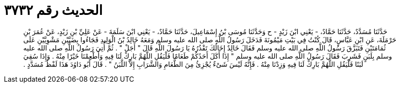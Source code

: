 
= الحديث رقم ٣٧٣٢

[quote.hadith]
حَدَّثَنَا مُسَدَّدٌ، حَدَّثَنَا حَمَّادٌ، - يَعْنِي ابْنَ زَيْدٍ - ح وَحَدَّثَنَا مُوسَى بْنُ إِسْمَاعِيلَ، حَدَّثَنَا حَمَّادٌ، - يَعْنِي ابْنَ سَلَمَةَ - عَنْ عَلِيِّ بْنِ زَيْدٍ، عَنْ عُمَرَ بْنِ حَرْمَلَةَ، عَنِ ابْنِ عَبَّاسٍ، قَالَ كُنْتُ فِي بَيْتِ مَيْمُونَةَ فَدَخَلَ رَسُولُ اللَّهِ صلى الله عليه وسلم وَمَعَهُ خَالِدُ بْنُ الْوَلِيدِ فَجَاءُوا بِضَبَّيْنِ مَشْوِيَّيْنِ عَلَى ثُمَامَتَيْنِ فَتَبَزَّقَ رَسُولُ اللَّهِ صلى الله عليه وسلم فَقَالَ خَالِدٌ إِخَالُكَ تَقْذُرُهُ يَا رَسُولَ اللَّهِ قَالَ ‏"‏ أَجَلْ ‏"‏ ‏.‏ ثُمَّ أُتِيَ رَسُولُ اللَّهِ صلى الله عليه وسلم بِلَبَنٍ فَشَرِبَ فَقَالَ رَسُولُ اللَّهِ صلى الله عليه وسلم ‏"‏ إِذَا أَكَلَ أَحَدُكُمْ طَعَامًا فَلْيَقُلِ اللَّهُمَّ بَارِكْ لَنَا فِيهِ وَأَطْعِمْنَا خَيْرًا مِنْهُ ‏.‏ وَإِذَا سُقِيَ لَبَنًا فَلْيَقُلِ اللَّهُمَّ بَارِكْ لَنَا فِيهِ وَزِدْنَا مِنْهُ ‏.‏ فَإِنَّهُ لَيْسَ شَىْءٌ يُجْزِئُ مِنَ الطَّعَامِ وَالشَّرَابِ إِلاَّ اللَّبَنُ ‏"‏ ‏.‏ قَالَ أَبُو دَاوُدَ هَذَا لَفْظُ مُسَدَّدٍ ‏.‏